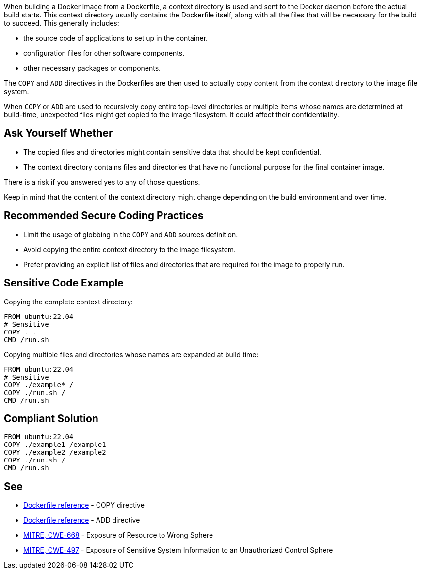 When building a Docker image from a Dockerfile, a context directory is used and
sent to the Docker daemon before the actual build starts. This context
directory usually contains the Dockerfile itself, along with all the files that
will be necessary for the build to succeed. This generally includes:

* the source code of applications to set up in the container.
* configuration files for other software components.
* other necessary packages or components.

The `COPY` and `ADD` directives in the Dockerfiles are then used to actually
copy content from the context directory to the image file system.

When `COPY` or `ADD` are used to recursively copy entire top-level directories
or multiple items whose names are determined at build-time, unexpected files
might get copied to the image filesystem. It could affect their 
confidentiality.


== Ask Yourself Whether

* The copied files and directories might contain sensitive data that should be
kept confidential.
* The context directory contains files and directories that have no functional
purpose for the final container image.

There is a risk if you answered yes to any of those questions.

Keep in mind that the content of the context directory might change depending
on the build environment and over time.


== Recommended Secure Coding Practices

* Limit the usage of globbing in the `COPY` and `ADD` sources definition.
* Avoid copying the entire context directory to the image filesystem.
* Prefer providing an explicit list of files and directories that are required for the image to properly run.


== Sensitive Code Example

Copying the complete context directory:
[source,docker]
----
FROM ubuntu:22.04
# Sensitive
COPY . . 
CMD /run.sh
----

Copying multiple files and directories whose names are expanded at build time:
[source,docker]
----
FROM ubuntu:22.04
# Sensitive
COPY ./example* /
COPY ./run.sh /
CMD /run.sh
----

== Compliant Solution

[source,docker]
----
FROM ubuntu:22.04
COPY ./example1 /example1
COPY ./example2 /example2
COPY ./run.sh /
CMD /run.sh 
----

== See

* https://docs.docker.com/engine/reference/builder/#copy[Dockerfile reference] - COPY directive
* https://docs.docker.com/engine/reference/builder/#add[Dockerfile reference] - ADD directive
* https://cwe.mitre.org/data/definitions/668.html[MITRE, CWE-668] - Exposure of Resource to Wrong Sphere
* https://cwe.mitre.org/data/definitions/497.html[MITRE, CWE-497] - Exposure of Sensitive System Information to an Unauthorized Control Sphere


ifdef::env-github,rspecator-view[]

'''
== Implementation Specification
(visible only on this page)

== Message

When a dangerous wildcard is found:

* COPY: Copying using a glob pattern might inadvertently add sensitive data to the container. Make sure it is safe here.
* ADD: Adding files using a glob pattern might inadvertently add sensitive data to the container. Make sure it is safe here.

In any other case:

* COPY: Copying recursively might inadvertently add sensitive data to the container. Make sure it is safe here.
* ADD: Adding files recursively might inadvertently add sensitive data to the container. Make sure it is safe here.

== Highlighting

The `COPY` or `ADD` dangerous source.

'''

endif::env-github,rspecator-view[]

